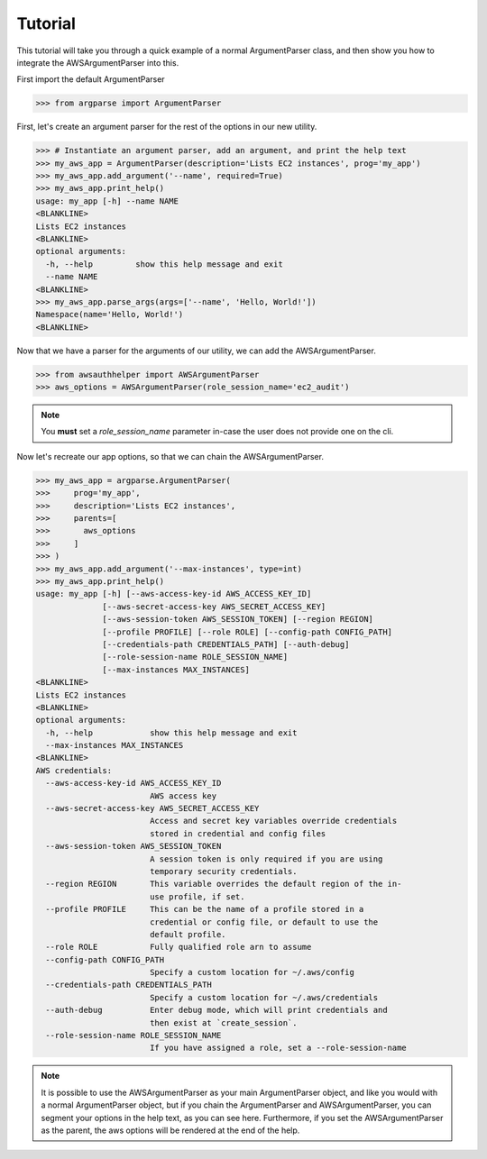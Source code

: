 ========
Tutorial
========


This tutorial will take you through a quick example of a normal ArgumentParser class, and then show you how to integrate
the AWSArgumentParser into this.

First import the default ArgumentParser

>>> from argparse import ArgumentParser

First, let's create an argument parser for the rest of the options in our new utility.

>>> # Instantiate an argument parser, add an argument, and print the help text
>>> my_aws_app = ArgumentParser(description='Lists EC2 instances', prog='my_app')
>>> my_aws_app.add_argument('--name', required=True)
>>> my_aws_app.print_help()
usage: my_app [-h] --name NAME
<BLANKLINE>
Lists EC2 instances
<BLANKLINE>
optional arguments:
  -h, --help         show this help message and exit
  --name NAME
<BLANKLINE>
>>> my_aws_app.parse_args(args=['--name', 'Hello, World!'])
Namespace(name='Hello, World!')
<BLANKLINE>

Now that we have a parser for the arguments of our utility, we can add the AWSArgumentParser.

>>> from awsauthhelper import AWSArgumentParser
>>> aws_options = AWSArgumentParser(role_session_name='ec2_audit')

.. note:: You **must** set a `role_session_name` parameter in-case the user does not provide one on the cli.

Now let's recreate our app options, so that we can chain the AWSArgumentParser.

>>> my_aws_app = argparse.ArgumentParser(
>>>     prog='my_app',
>>>     description='Lists EC2 instances',
>>>     parents=[
>>>       aws_options
>>>     ]
>>> )
>>> my_aws_app.add_argument('--max-instances', type=int)
>>> my_aws_app.print_help()
usage: my_app [-h] [--aws-access-key-id AWS_ACCESS_KEY_ID]
              [--aws-secret-access-key AWS_SECRET_ACCESS_KEY]
              [--aws-session-token AWS_SESSION_TOKEN] [--region REGION]
              [--profile PROFILE] [--role ROLE] [--config-path CONFIG_PATH]
              [--credentials-path CREDENTIALS_PATH] [--auth-debug]
              [--role-session-name ROLE_SESSION_NAME]
              [--max-instances MAX_INSTANCES]
<BLANKLINE>
Lists EC2 instances
<BLANKLINE>
optional arguments:
  -h, --help            show this help message and exit
  --max-instances MAX_INSTANCES
<BLANKLINE>
AWS credentials:
  --aws-access-key-id AWS_ACCESS_KEY_ID
                        AWS access key
  --aws-secret-access-key AWS_SECRET_ACCESS_KEY
                        Access and secret key variables override credentials
                        stored in credential and config files
  --aws-session-token AWS_SESSION_TOKEN
                        A session token is only required if you are using
                        temporary security credentials.
  --region REGION       This variable overrides the default region of the in-
                        use profile, if set.
  --profile PROFILE     This can be the name of a profile stored in a
                        credential or config file, or default to use the
                        default profile.
  --role ROLE           Fully qualified role arn to assume
  --config-path CONFIG_PATH
                        Specify a custom location for ~/.aws/config
  --credentials-path CREDENTIALS_PATH
                        Specify a custom location for ~/.aws/credentials
  --auth-debug          Enter debug mode, which will print credentials and
                        then exist at `create_session`.
  --role-session-name ROLE_SESSION_NAME
                        If you have assigned a role, set a --role-session-name

.. note:: It is possible to use the AWSArgumentParser as your main ArgumentParser object, and  like you would with a normal ArgumentParser object, but if you chain the ArgumentParser and AWSArgumentParser, you can segment your options in the help text, as you can see here. Furthermore, if you set the AWSArgumentParser as the parent, the aws options will be rendered at the end of the help.

